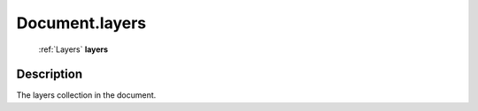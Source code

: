 .. _Document.layers:

================================================
Document.layers
================================================

   :ref:`Layers` **layers**


Description
-----------

The layers collection in the document.

